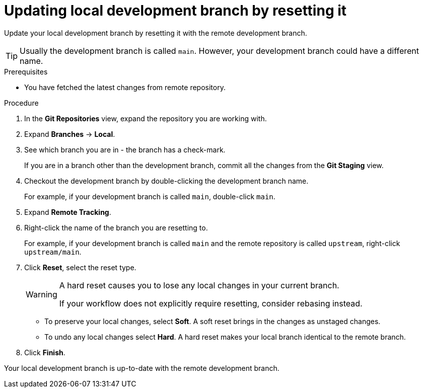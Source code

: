 [id="updating-local-development-branch-by-resetting-it_{context}"]
= Updating local development branch by resetting it

Update your local development branch by resetting it with the remote development branch. 

[TIP]
====
Usually the development branch is called `main`. However, your development branch could have a different name.
====

.Prerequisites
* You have fetched the latest changes from remote repository.

.Procedure

. In the *Git Repositories* view, expand the repository you are working with.
. Expand *Branches* -> *Local*.
. See which branch you are in - the branch has a check-mark.
+
If you are in a branch other than the development branch, commit all the changes from the *Git Staging* view.

. Checkout the development branch by double-clicking the development branch name.
+
For example, if your development branch is called 
`main`, double-click `main`.
. Expand *Remote Tracking*.
. Right-click the name of the branch you are resetting to.
+
For example, if your development branch is called `main` and the remote repository is called `upstream`, right-click `upstream/main`.

. Click *Reset*, select the reset type.
+
[WARNING]
====
A hard reset causes you to lose any local changes in your current branch. 

If your workflow does not explicitly require resetting, consider rebasing instead. 
====
** To preserve your local changes, select *Soft*. A soft reset brings in the changes as unstaged changes. 
** To undo any local changes select *Hard*. A hard reset makes your local branch identical to the remote branch. 

. Click *Finish*.  

Your local development branch is up-to-date with the remote development branch.